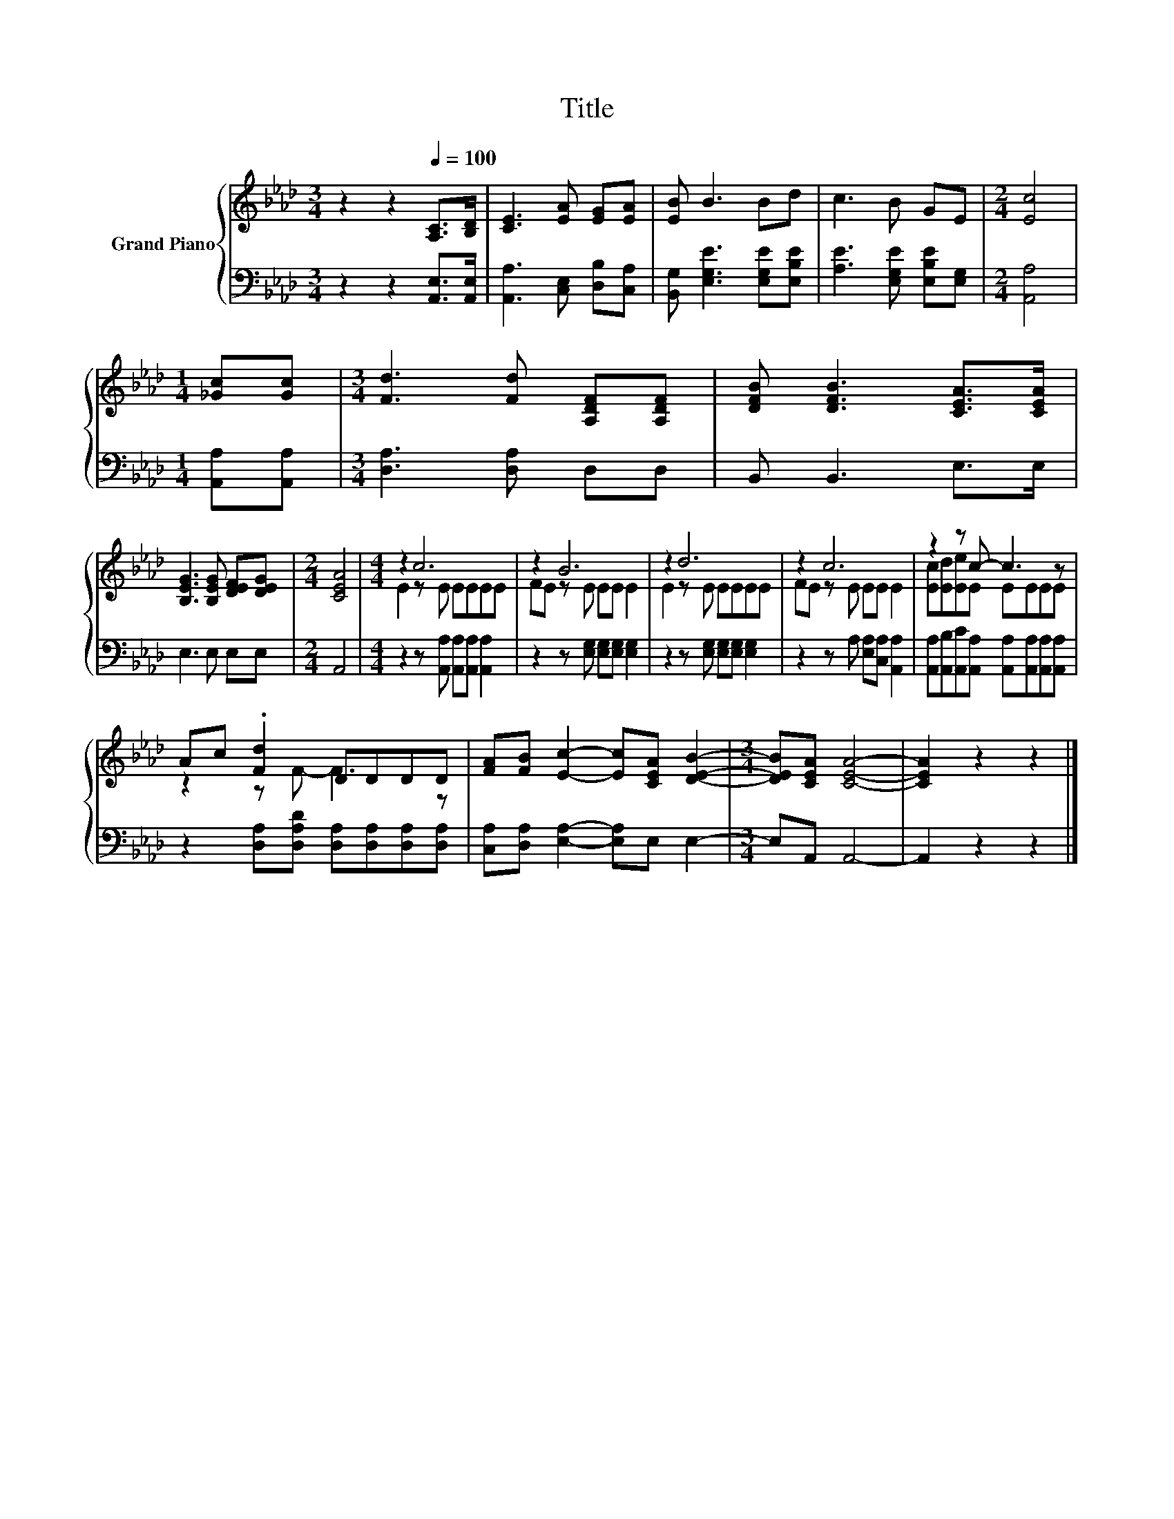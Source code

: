 X:1
T:Title
%%score { ( 1 3 ) | 2 }
L:1/8
M:3/4
K:Ab
V:1 treble nm="Grand Piano"
V:3 treble 
V:2 bass 
V:1
 z2 z2[Q:1/4=100] [A,C]>[B,D] | [CE]3 [EA] [EG][EA] | [EB] B3 Bd | c3 B GE |[M:2/4] [Ec]4 | %5
[M:1/4] [_Gc][Gc] |[M:3/4] [Fd]3 [Fd] [A,DF][A,DF] | [DFB] [DFB]3 [CEA]>[CEA] | %8
 [B,EG]3 [B,EG] [DEF][DEG] |[M:2/4] [CEA]4 |[M:4/4] z2 c6 | z2 B6 | z2 d6 | z2 c6 | z2 z c- c3 z | %15
 Ac .[Fd]2 DDDD | [FA][FB] [Ec]2- [Ec][CEA] [DEB]2- |[M:3/4] [DEB][CEA] [CEA]4- | [CEA]2 z2 z2 |] %19
V:2
 z2 z2 [A,,E,]>[A,,E,] | [A,,A,]3 [C,E,] [D,B,][C,A,] | [B,,G,] [E,G,E]3 [E,G,E][E,B,E] | %3
 [A,E]3 [E,G,E] [E,B,E][E,G,] |[M:2/4] [A,,A,]4 |[M:1/4] [A,,A,][A,,A,] | %6
[M:3/4] [D,A,]3 [D,A,] D,D, | B,, B,,3 E,>E, | E,3 E, E,E, |[M:2/4] A,,4 | %10
[M:4/4] z2 z [A,,A,] [A,,A,][A,,A,] [A,,A,]2 | z2 z [E,G,] [E,G,][E,G,] [E,G,]2 | %12
 z2 z [E,G,] [E,G,][E,G,] [E,G,]2 | z2 z A, [E,A,][C,A,] [A,,A,]2 | %14
 [A,,A,][A,,B,][A,,C][A,,A,] [A,,A,][A,,A,][A,,A,][A,,A,] | %15
 z2 [D,A,][D,A,D] [D,A,][D,A,][D,A,][D,A,] | [C,A,][D,A,] [E,A,]2- [E,A,]E, E,2- | %17
[M:3/4] E,A,, A,,4- | A,,2 z2 z2 |] %19
V:3
 x6 | x6 | x6 | x6 |[M:2/4] x4 |[M:1/4] x2 |[M:3/4] x6 | x6 | x6 |[M:2/4] x4 |[M:4/4] E2 z E EEEE | %11
 FE z E EE E2 | E2 z E EEEE | FE z E EE E2 | [Ec][Ed][Ee]E EEEE | z2 z F- F3 z | x8 |[M:3/4] x6 | %18
 x6 |] %19

